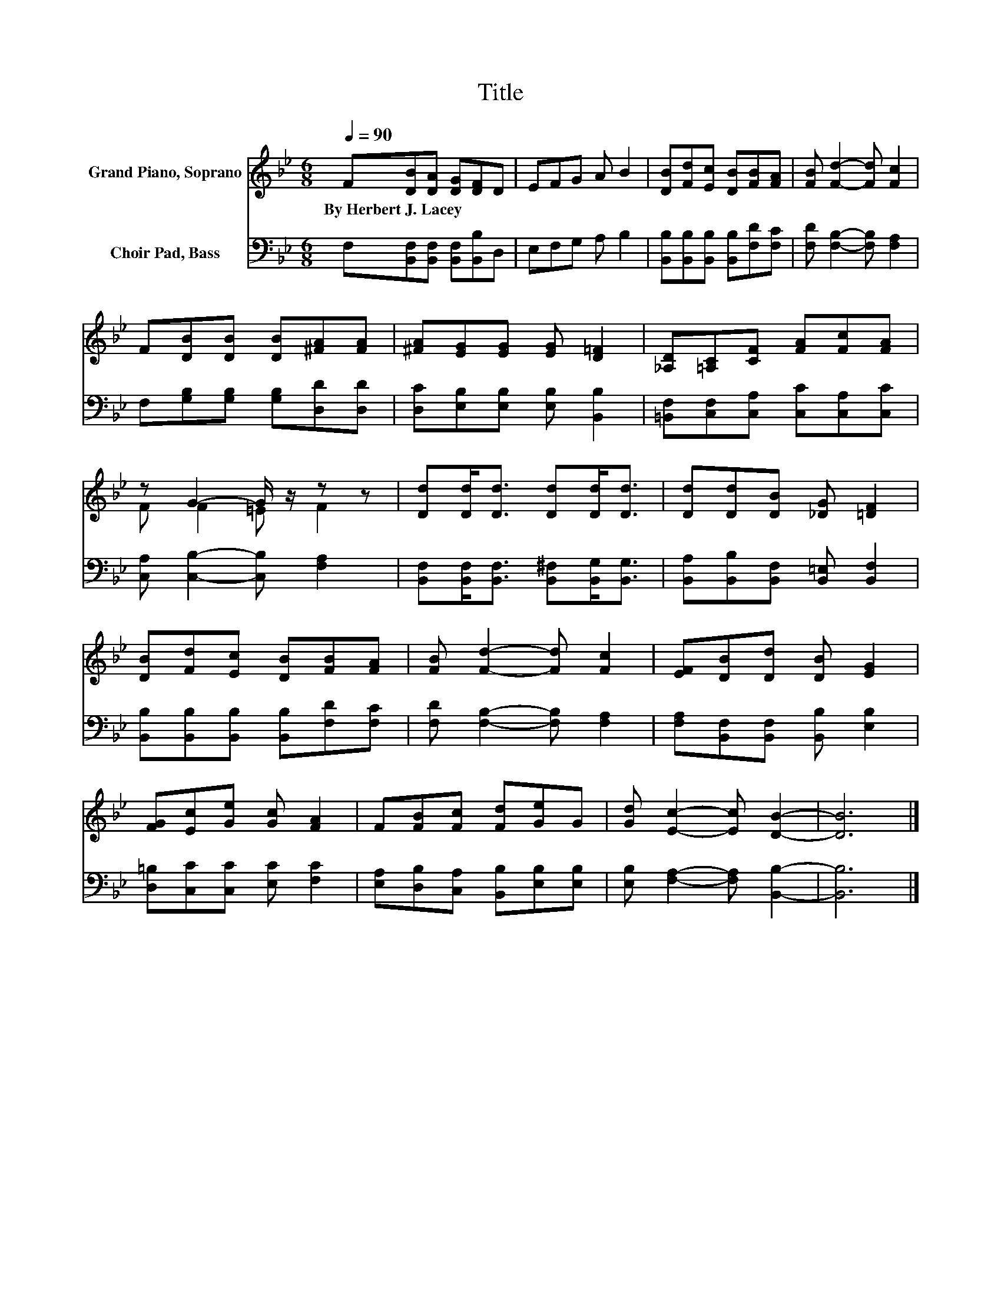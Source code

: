X:1
T:Title
%%score ( 1 2 ) 3
L:1/8
Q:1/4=90
M:6/8
K:Bb
V:1 treble nm="Grand Piano, Soprano"
V:2 treble 
V:3 bass nm="Choir Pad, Bass"
V:1
 F[DB][DA] [DG][DF]D | EFG A B2 | [DB][Fd][Ec] [DB][FB][FA] | [FB] [Fd]2- [Fd] [Fc]2 | %4
w: By~Herbert~J.~Lacey * * * * *||||
 F[DB][DB] [DB][^FA][FA] | [^FA][EG][EG] [EG] [D=F]2 | [_A,D][=A,C][CF] [FA][Fc][FA] | %7
w: |||
 z G2- G/ z/ z z | [Dd][Dd]<[Dd] [Dd][Dd]<[Dd] | [Dd][Dd][DB] [_DG] [=DF]2 | %10
w: |||
 [DB][Fd][Ec] [DB][FB][FA] | [FB] [Fd]2- [Fd] [Fc]2 | [EF][DB][Dd] [DB] [EG]2 | %13
w: |||
 [FG][Ec][Ge] [Gc] [FA]2 | F[FB][Fc] [Fd][Ge]G | [Gd] [Ec]2- [Ec] [DB]2- | [DB]6 |] %17
w: ||||
V:2
 x6 | x6 | x6 | x6 | x6 | x6 | x6 | F F2 =E F2 | x6 | x6 | x6 | x6 | x6 | x6 | x6 | x6 | x6 |] %17
V:3
 F,[B,,F,][B,,F,] [B,,F,][B,,B,]D, | E,F,G, A, B,2 | [B,,B,][B,,B,][B,,B,] [B,,B,][F,D][F,C] | %3
 [F,D] [F,B,]2- [F,B,] [F,A,]2 | F,[G,B,][G,B,] [G,B,][D,D][D,D] | %5
 [D,C][E,B,][E,B,] [E,B,] [B,,B,]2 | [=B,,F,][C,F,][C,A,] [C,C][C,A,][C,C] | %7
 [C,A,] [C,B,]2- [C,B,] [F,A,]2 | [B,,F,][B,,F,]<[B,,F,] [B,,^F,][B,,G,]<[B,,G,] | %9
 [B,,A,][B,,B,][B,,F,] [B,,=E,] [B,,F,]2 | [B,,B,][B,,B,][B,,B,] [B,,B,][F,D][F,C] | %11
 [F,D] [F,B,]2- [F,B,] [F,A,]2 | [F,A,][B,,F,][B,,F,] [B,,B,] [E,B,]2 | %13
 [D,=B,][C,C][C,C] [E,C] [F,C]2 | [E,A,][D,B,][C,A,] [B,,B,][E,B,][E,B,] | %15
 [E,B,] [F,A,]2- [F,A,] [B,,B,]2- | [B,,B,]6 |] %17

